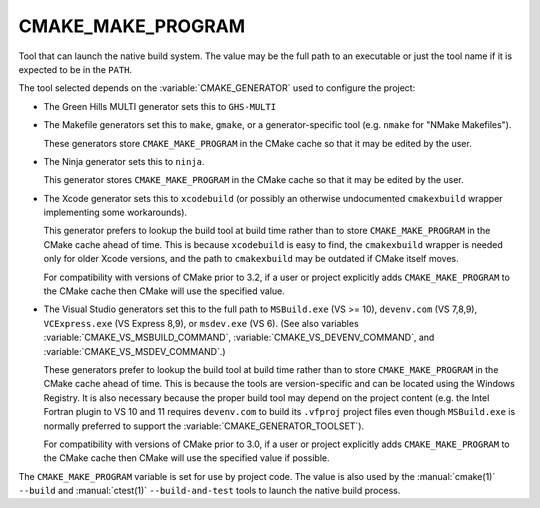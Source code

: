 CMAKE_MAKE_PROGRAM
------------------

Tool that can launch the native build system.
The value may be the full path to an executable or just the tool
name if it is expected to be in the ``PATH``.

The tool selected depends on the :variable:`CMAKE_GENERATOR` used
to configure the project:

* The Green Hills MULTI generator sets this to ``GHS-MULTI``

* The Makefile generators set this to ``make``, ``gmake``, or
  a generator-specific tool (e.g. ``nmake`` for "NMake Makefiles").

  These generators store ``CMAKE_MAKE_PROGRAM`` in the CMake cache
  so that it may be edited by the user.

* The Ninja generator sets this to ``ninja``.

  This generator stores ``CMAKE_MAKE_PROGRAM`` in the CMake cache
  so that it may be edited by the user.

* The Xcode generator sets this to ``xcodebuild`` (or possibly an
  otherwise undocumented ``cmakexbuild`` wrapper implementing some
  workarounds).

  This generator prefers to lookup the build tool at build time
  rather than to store ``CMAKE_MAKE_PROGRAM`` in the CMake cache
  ahead of time.  This is because ``xcodebuild`` is easy to find,
  the ``cmakexbuild`` wrapper is needed only for older Xcode versions,
  and the path to ``cmakexbuild`` may be outdated if CMake itself moves.

  For compatibility with versions of CMake prior to 3.2, if
  a user or project explicitly adds ``CMAKE_MAKE_PROGRAM`` to
  the CMake cache then CMake will use the specified value.

* The Visual Studio generators set this to the full path to
  ``MSBuild.exe`` (VS >= 10), ``devenv.com`` (VS 7,8,9),
  ``VCExpress.exe`` (VS Express 8,9), or ``msdev.exe`` (VS 6).
  (See also variables
  :variable:`CMAKE_VS_MSBUILD_COMMAND`,
  :variable:`CMAKE_VS_DEVENV_COMMAND`, and
  :variable:`CMAKE_VS_MSDEV_COMMAND`.)

  These generators prefer to lookup the build tool at build time
  rather than to store ``CMAKE_MAKE_PROGRAM`` in the CMake cache
  ahead of time.  This is because the tools are version-specific
  and can be located using the Windows Registry.  It is also
  necessary because the proper build tool may depend on the
  project content (e.g. the Intel Fortran plugin to VS 10 and 11
  requires ``devenv.com`` to build its ``.vfproj`` project files
  even though ``MSBuild.exe`` is normally preferred to support
  the :variable:`CMAKE_GENERATOR_TOOLSET`).

  For compatibility with versions of CMake prior to 3.0, if
  a user or project explicitly adds ``CMAKE_MAKE_PROGRAM`` to
  the CMake cache then CMake will use the specified value if
  possible.

The ``CMAKE_MAKE_PROGRAM`` variable is set for use by project code.
The value is also used by the :manual:`cmake(1)` ``--build`` and
:manual:`ctest(1)` ``--build-and-test`` tools to launch the native
build process.
